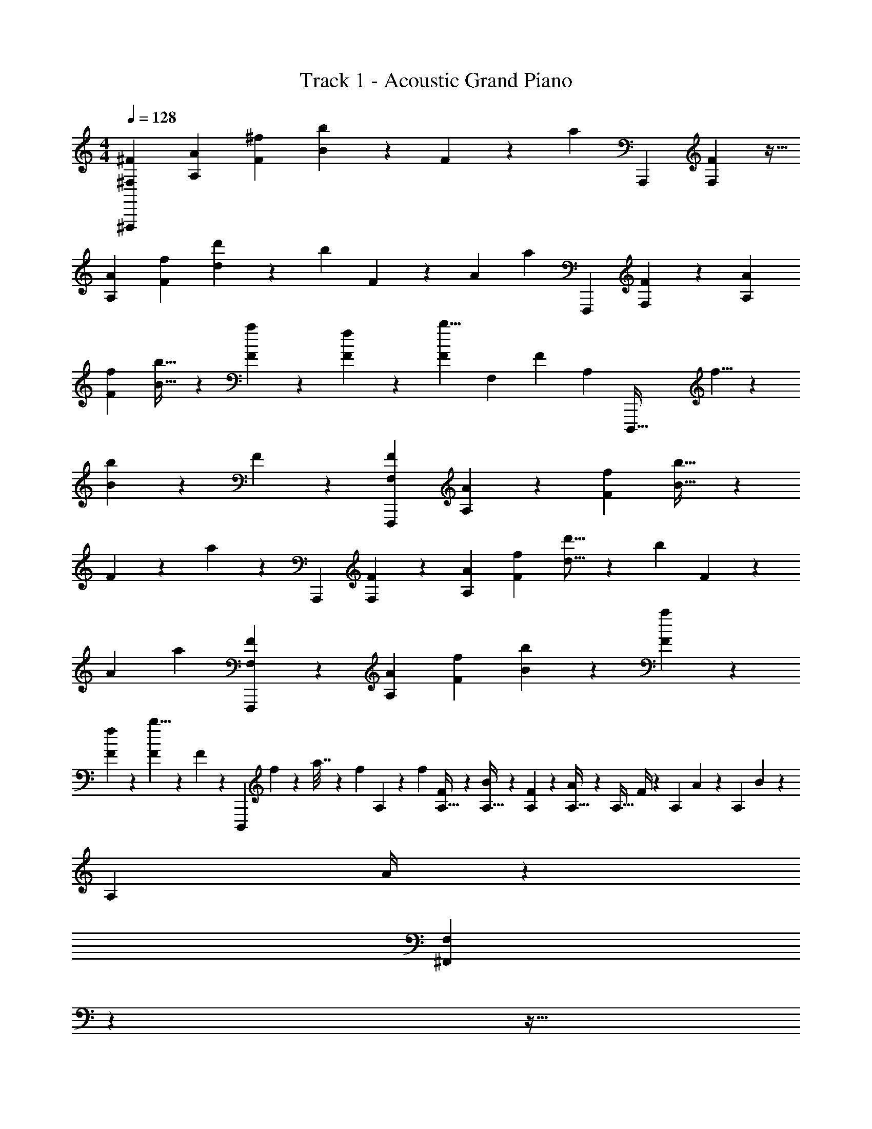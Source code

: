 X: 1
T: Track 1 - Acoustic Grand Piano
Z: ABC Generated by Starbound Composer v0.8.7
L: 1/4
M: 4/4
Q: 1/4=128
K: C
[^F,/3^F/3^F,,,47/12] [A/3A,/3] [z79/84F^f] [b143/168B143/168] z/12 F29/96 z13/288 [z71/72a] [z3/40A,,,47/12] [F/20F,53/160] z9/32 
[A95/288A,95/288] [z265/288Ff] [d'77/96d77/96] z5/48 [z/48b27/112] F29/120 z7/90 [z/72A11/9] [z23/24a29/24] [z/20F,,,55/14] [F/5F,12/35] z/7 [A73/224A,73/224] 
[z15/16Ff] [b27/32B27/32] z5/12 [F7/24a7/24] z/24 [f7/24F7/24] z/24 [z23/84F7/24b5/8] [z5/84F,9/14] [z13/48F7/24] [z/16A,71/112] [z/3D,,,111/32] f5/8 z19/72 
[B40/63b40/63] z11/28 F9/28 z71/84 [F/3F,/3F,,,47/12] [A7/24A,/3] z/24 [z91/96Ff] [b27/32B27/32] z/12 
F7/24 z/20 a z/30 [z/42A,,,47/12] [F11/224F,12/35] z47/160 [A53/160A,53/160] [z29/32Ff] [d'13/16d13/16] z3/28 [z/56b53/224] F17/72 z11/144 
[z/48A139/112] [z97/96a29/24] [F19/96F,53/160F,,,879/224] z2/15 [A61/180A,61/180] [z235/252Ff] [b6/7B6/7] z17/42 [F7/24a7/24] z/24 
[f7/24F7/24] z/24 [F7/24b5/8] z/24 F7/24 z/56 [z/42D,,,411/112] f7/24 z/24 a7/32 z13/160 [z3/140f43/140] A,2/7 z2/63 [z5/288f43/144] [F25/96A,9/32] z/12 [B/4A,9/32] z/14 [F11/42A,2/7] z7/96 [A25/96A,9/32] z5/96 [z/32A,9/32] F/4 z/20 [z3/140A,17/60] A11/42 z/42 [z11/224A,2/7] B25/96 z/24 
[z/24A,7/24] A/4 z 
Q: 1/4=129
[z/24F,/7^F,,3/10] 
Q: 1/4=130
z5/96 
Q: 1/4=131
z13/32 
Q: 1/4=132
z/6 [F,7/48F,,29/96] z25/48 [^c/6F,/6] z/6 [c/12F,/12] z/16 [z/112F,9/112] c/14 z3/28 [A,,/5A,,,/5] z2/15 [B,,5/48B,,,5/48] z11/48 [C,/6C,,/6] z/6 
[B,,2/9B,,,2/9] z/9 [A,,/8A,,,/8] z5/24 [F,,/9F,,,/9] z2/9 [^C5/28F,5/28] z13/84 [C/6F,/6] z/6 [C17/96F,17/96] z5/32 F,2/9 z/9 D19/96 z13/96 F,4/21 z/7 F/6 z/6 A/6 z/6 c/6 z/6 
[A,/5A,,/5] z7/15 [F,4/21F,,4/21] z/7 [F,/7F,,3/10] z11/21 [F,7/48F,,29/96] z25/48 F,/6 z/6 F,/12 z/14 F,/14 z3/28 [A,,,/5A,,/5] z2/15 [B,,,5/48B,,5/48] z11/48 [C,,/6C,/6] z/6 
[B,,,2/9B,,2/9] z/9 [A,,,/8A,,/8] z5/24 [F,,,/9F,,/9] z2/9 [f11/24F11/24F,,11/24] z5/24 [f/8F/8F,,4/21] z5/24 [F,5/28F,,5/28] z13/84 [f/6F/6F,,/6F,/6] z/6 [f/6F/6F,17/96F,,17/96] z/6 [B2/9b2/9] z/9 [z/42F,/6] F,,31/168 z/8 [z/48F,17/96A19/84a19/84] F,,19/112 z/7 
A2/9 z/9 B11/48 z5/48 [F,,17/96F,17/96f19/84] z5/32 [F,/7F,,3/10] z11/21 [F,7/48F,,29/96] z25/48 [c/6F,/6] z/6 [c/12F,/12] z/16 [z/112F,9/112] c/14 z3/28 [A,,,/5A,,/5] z2/15 [B,,,5/48B,,5/48] z11/48 [C,,/6C,/6] z/6 
[B,,,2/9B,,2/9] z/9 [A,,,/8A,,/8] z5/24 [F,,,/9F,,/9] z2/9 [C5/28F,5/28] z13/84 [C/6F,/6] z/6 [C17/96F,17/96] z47/96 D19/96 z13/96 F,4/21 z/7 F/6 z/6 A/6 z/6 c/6 z/6 
[A,/5A,,/5] z7/15 [F,4/21F,,4/21] z/7 a3/16 z7/48 f7/96 z3/32 f/12 z/12 f/4 z5/12 [F,/6C19/96] z/6 [C/12F,/12] z/14 [C/14F,/14] z3/28 [A,,,/5A,,/5] z2/15 [B,,,5/48B,,5/48] z11/48 [C,,/6C,/6] z/6 
[B,,,2/9B,,2/9] z/9 [A,,,/8A,,/8] z5/24 [F,,,/9F,,/9] z2/9 a5/32 z/96 f13/84 z/84 c/6 A5/32 z/96 c13/84 z/84 f/6 A5/32 z/96 c13/84 z/84 f/6 z/6 [F,,17/96F,17/96] z5/32 a5/32 z17/96 [d/6a/6] z/6 [=c13/84a13/84] z5/28 
[B5/32a5/32] z17/96 [A/6a/6] z/6 [F13/84a13/84] z5/28 [F,/7F,,3/10] z11/21 [F,7/48F,,29/96] z25/48 [^c/6F,/6] z/6 [c/12F,/12] z/16 [z/112F,9/112] c/14 z3/28 [A,,,/5A,,/5] z2/15 [B,,,5/48B,,5/48] z11/48 [C,,/6C,/6] z/6 
[B,,,2/9B,,2/9] z/9 [A,,,/8A,,/8] z5/24 [F,,,/9F,,/9] z2/9 [C5/28F,5/28] z13/84 [C/6F,/6] z/6 [C17/96F,17/96] z5/32 F,2/9 z/9 D19/96 z13/96 F,4/21 z/7 F/6 z/6 A/6 z/6 c/6 z/6 
[A,/5A,,/5] z7/15 [F,4/21F,,4/21] z/7 [F,/7F,,3/10] z11/21 [F,7/48F,,29/96] z25/48 F,/6 z/6 F,/12 z/14 F,/14 z3/28 [A,,,/5A,,/5] z2/15 [B,,,5/48B,,5/48] z11/48 [C,,/6C,/6] z/6 
[B,,,2/9B,,2/9] z/9 [A,,,/8A,,/8] z5/24 [F,,,/9F,,/9] z2/9 [f5/32F,,5/32C5/32F5/32A5/32] z17/96 [f/6F,,/6A/6F/6C/6] z/6 [f13/84F,,13/84F13/84A13/84C13/84] z33/28 [f5/32F,,5/32C5/32F5/32A5/32] z17/96 [f/6F,,/6C/6F/6A/6] z/6 [f13/84F,,13/84F13/84A13/84C13/84] z33/28 
[^c'5/32f5/32F,,5/32F5/32A5/32C5/32] z17/96 [c'/6f/6F,,/6A/6F/6C/6] z/6 [c'13/84f13/84F,,13/84F13/84A13/84C13/84] z71/84 F,/12 z/4 [c'5/32f5/32F,,5/32C5/32F5/32A5/32] z17/96 [e/6b/6E,,/6E/6^G/6B/6] z/6 [c'13/84f13/84F,,13/84F13/84A13/84C13/84] z5/28 [A,5/16A,,5/16] z17/48 [F,13/84F,,13/84F13/84] z5/28 
[c'5/32f5/32F,,5/32F5/32A5/32C5/32] z17/96 [c'/6f/6F,,/6A/6F/6C/6] z/6 [c'13/84f13/84F,,13/84F13/84A13/84C13/84] z43/84 [A,5/24^C,61/96] z/8 A,11/96 z7/32 [c'5/32f5/32F,,5/32C5/32F5/32A5/32] z17/96 [e/6b/6F,,/6E/6G/6B/6] z/6 [c'13/84f13/84F,,13/84F13/84A13/84C13/84] z5/28 [e4/7f4/7E4/7B4/7] z2/21 [c23/96a23/96A23/96E23/96] z3/32 
[f5/32F,,5/32C5/32F5/32A5/32] z17/96 [f/6F,,/6A/6F/6C/6] z/6 [f13/84F,,13/84F13/84A13/84C13/84] z71/84 c23/96 z3/32 [f5/32F,,5/32C5/32F5/32A5/32] z17/96 [e/6E,,/6E/6G/6B/6] z/6 [f13/84F,,13/84F13/84A13/84C13/84] z33/28 
[f5/32F,,5/32F5/32A5/32C5/32] z17/96 [f/6F,,/6A/6F/6C/6] z/6 [f13/84F,,13/84F13/84A13/84C13/84] z43/84 [^C,,/6E13/60C13/60G13/60a25/96f25/96] z/6 [C,,13/84G13/84E13/84C13/84^g5/24e5/24] z5/28 [D,,5/32A7/32D7/32F7/32] z17/96 [C13/60E13/60G13/60] z7/60 [D,,13/84F2/9D2/9A2/9] z5/28 [A,,3/7a13/24E11/20A11/20c11/20] z5/21 [F,,4/21F,4/21] z/7 
[c'5/32f5/32F,,5/32F5/32A5/32C5/32] z17/96 [c'/6f/6F,,/6A/6F/6C/6] z/6 [c'13/84f13/84F,,13/84F13/84A13/84C13/84] z71/84 F,/12 z/4 [c'5/32f5/32F,,5/32C5/32F5/32A5/32] z17/96 [e/6b/6E,,/6E/6G/6B/6] z/6 [c'13/84f13/84F,,13/84F13/84A13/84C13/84] z5/28 [A,,5/16A,5/16] z17/48 [F,,13/84F,13/84F13/84] z5/28 
[c'5/32f5/32F,,5/32F5/32A5/32C5/32] z17/96 [c'/6f/6F,,/6A/6F/6C/6] z/6 [c'13/84f13/84F,,13/84F13/84A13/84C13/84] z43/84 [A,5/24C,61/96] z/8 A,11/96 z7/32 [c'5/32f5/32F,,5/32C5/32F5/32A5/32] z17/96 [e/6b/6F,,/6E/6G/6B/6] z/6 [c'13/84f13/84F,,13/84F13/84A13/84C13/84] z5/28 [e4/7f4/7E4/7B4/7] z2/21 [c23/96a23/96A23/96E23/96] z3/32 
[f5/32F,,5/32C5/32F5/32A5/32] z17/96 [f/6F,,/6A/6F/6C/6] z/6 [f13/84F,,13/84F13/84A13/84C13/84] z71/84 c23/96 z3/32 [f5/32F,,5/32C5/32F5/32A5/32] z17/96 [e/6E,,/6E/6G/6B/6] z/6 [f13/84F,,13/84F13/84A13/84C13/84] z33/28 
[f5/32F,,5/32F5/32A5/32C5/32] z17/96 [f/6F,,/6A/6F/6C/6] z/6 [f13/84F,,13/84F13/84A13/84C13/84] z43/84 [C,,/6E13/60C13/60G13/60a25/96f25/96] z/6 [C,,13/84G13/84E13/84C13/84g5/24e5/24] z5/28 [D,,5/32A7/32C7/32F7/32] z17/96 [B,13/60E13/60G13/60] z7/60 [D,,13/84F2/9C2/9A2/9] z5/28 [a13/24E11/20c11/20A11/20] z11/24 
[F,5/28F,,,5/12] z13/84 A,5/18 z/18 [zF77/60] B17/18 z/18 F17/60 z/20 A19/20 z/20 
[F,5/28F5/28A,,,5/12] z13/84 [A5/18A,5/18] z/18 [zF77/60f77/60] [d'77/60d77/60] z/20 [A19/20a19/20] z/20 
[F9/28F,,,5/12] z/84 A5/18 z/18 [zf77/60] b17/18 z/18 f17/60 z/20 a19/20 z/20 
[F9/28E,,11/28] z/84 A5/18 z/18 [zf77/60] b17/60 z/20 f5/28 z13/84 f/6 z/6 f17/96 z5/32 a5/28 z41/84 a17/96 z5/32 
[F/3F,,,5/12] [z/3A29/84] [zf77/60] b17/18 z/18 f17/60 z/20 a19/20 z/20 
[F9/28A,,,5/12] z/84 A5/18 z/18 [zf77/60] d'17/18 z/18 b17/60 z/20 a19/20 z/20 
[F/3F,,,5/12] [z/3A29/84] [zf77/60] b77/60 z/20 a9/32 z5/96 f5/18 z/18 b17/60 z/20 
[z/3E,,,11/28] A5/18 z/18 f17/60 z/20 A9/32 z5/96 f5/18 z/18 b17/60 z/20 A9/32 z5/96 a5/18 z/18 f17/60 z/20 a9/32 z5/96 b5/18 z/18 a17/18 z43/18 
[F9/32F,9/32F,,,79/20F,,79/20] z5/96 [A,5/18A5/18] z/18 [f197/60F197/60] z/20 
[F9/32F,9/32A,,,11/18A,,79/20] z5/96 [A,5/18A5/18] z/18 [F17/18f17/18A,,,197/60] z/18 [A137/60a137/60] z/20 
[F9/32F,9/32F,,,79/20F,,79/20] z5/96 [A,5/18A5/18] z/18 [F197/60f197/60] z/20 
[A79/20a79/20E,,,79/20E,,79/20] z/20 
[F9/32F,9/32F,,,79/20F,,79/20] z5/96 [A,5/18A5/18] z/18 [f197/60F197/60] z/20 
[F9/32F,9/32A,,,11/18A,,79/20] z5/96 [A,5/18A5/18] z/18 [F17/18f17/18A,,,197/60] z/18 [A137/60a137/60] z/20 
[F9/32F,9/32F,,,79/20F,,79/20] z5/96 [A,5/18A5/18] z/18 [F197/60f197/60] z/20 
[A79/20a79/20E,,,79/20E,,79/20] z/20 
[F9/32F,9/32F,,,79/20F,,79/20] z5/96 [A,5/18A5/18] z/18 [f197/60F197/60] z/20 
[F9/32F,9/32A,,,11/18A,,79/20] z5/96 [A,5/18A5/18] z/18 [F17/18f17/18A,,,197/60] z/18 [A137/60a137/60] z/20 
[F9/32F,9/32F,,,79/20F,,79/20] z5/96 [A,5/18A5/18] z/18 [F197/60f197/60] z/20 
[A79/20a79/20E,,,79/20E,,79/20] z/20 
[F9/32F,9/32F,,,79/20F,,79/20] z5/96 [A,5/18A5/18] z/18 [f197/60F197/60] z/20 
[F9/32F,9/32A,,,11/18A,,79/20] z5/96 [A,5/18A5/18] z/18 [F17/18f17/18A,,,197/60] z/18 [A137/60a137/60] z/20 
[F9/32F,9/32F,,,79/20F,,79/20] z5/96 [A,5/18A5/18] z/18 [F197/60f197/60] z/20 
[A79/20a79/20E,,,79/20E,,79/20] z/20 
[F,,5/14F,,,/] z13/42 [F,,11/24F,,,/] z5/24 [F,/3F,,/] z/3 [A,,,/5A,,/5] z2/15 [B,,,5/48B,,5/48] z11/48 [=C,,/6=C,/6] z/6 [B,,,2/9B,,2/9] z/9 [A,,,/8A,,/8] z5/24 [F,,,/9F,,/9] z2/9 
F,,,/ z/6 [F,,11/24F,,,/] z5/24 [F,/3F,,/] z/3 [A,,,/5A,,/5] z2/15 [B,,,5/48B,,5/48] z11/48 [C,,/6C,/6] z/6 [B,,,2/9B,,2/9] z/9 [A,,,/8A,,/8] z5/24 [F,,,/9F,,/9] z2/9 
[a/7F,,,/] z/42 f7/48 z/32 c5/32 A5/32 z/96 [z/48F,,11/24F,,,/] c7/48 z/42 f/7 c/7 z/28 A15/112 z/48 [z/96F,,/] c/8 z/16 f/8 z11/32 [a/5A,,,/5A,,/5] z2/15 [B,,,5/48B,,5/48d19/96a19/96] z11/48 [C,,/6C,/6=c4/21a4/21] z/6 [B/5a/5B,,2/9B,,,2/9] z2/15 [A,,,/8A,,/8A19/96a19/96] z5/24 [F,,,/9F,,/9F4/21a4/21] z2/9 
[a/7F,,,/] z/42 f7/48 z/32 ^c5/32 A5/32 z/96 [z/48F,,11/24F,,,/] c7/48 z/42 f/7 c/7 z/28 A15/112 z/48 [z/96F,,/] c/8 z/16 f/8 z/96 g2/15 z/30 f13/96 z/32 [b/7A,,/5A,,,/5] z/42 f2/15 z/30 [B,,,5/48B,,5/48c13/96] z/16 A/7 z/42 [c2/15C,/6C,,/6] z/30 f13/96 z/32 [c/7B,,2/9B,,,2/9] z/42 A2/15 z/30 [A,,,/8A,,/8c13/96] z/24 f/7 z/42 [F,,,/9F,,/9] z2/9 
[F,,,9/16F,,9/16] z5/48 [F,,5/9F,,,5/9] z/9 [c/6F,/6F,,,47/84] z/6 [c/12F,/12] z/14 [c/14F,/14] z3/28 [A,,,/4A,,5/18] z/14 [z/84B,,,61/224] B,,23/84 z11/224 [z/96C,,61/224] C,13/48 z/16 [B,,,/4B,,5/18] z/14 [z/84A,,,61/224] A,,23/84 z11/224 [z/96F,,,61/224] F,,13/48 z/16 
[F,5/28F,,,5/28F,,5/28] z13/84 [F,/6F,,,/6F,,/6] z/6 [F,17/96F,,,17/96F,,17/96] z5/32 [z/3D,7/12D,,7/12] D13/96 z19/96 [F,2/15F,,,/4F,,/4] z/5 [F/6A,,,/4A,,5/18] z13/84 [z/84B,,,61/224] [A/6B,,23/84] z5/32 [z/96C,,61/224] [c/6C,13/48] z/6 [B,,,/4B,,5/18] z/14 [z/84A,,,61/224] A,,23/84 z5/84 [F,2/15F,,/4] z/5 
F,,,7/24 z/24 F,,,7/24 z/24 F,,7/24 z/24 F,,,7/24 z/24 [c/6F,/6D,,7/24] z/6 [c/12F,/12F,,,7/24] z/14 [c/14F,/14] z3/28 [A,,,/4A,,5/18] z/14 [z/84B,,,61/224] B,,23/84 z11/224 [z/96C,,61/224] C,13/48 z/16 [B,,,/4B,,5/18] z/14 [z/84A,,,61/224] A,,23/84 z5/84 F,,/4 z/12 
[a/7F,,,11/28F,,11/28] z/42 f2/15 z/30 c13/96 z/32 A/7 z/42 [c2/15F,,,7/24] z/30 f13/96 z/32 [F/7D,7/12D,,7/12] z/42 A2/15 z/30 c13/96 z/32 f/7 z/42 [g2/15F,,,7/24] z/30 f13/96 z/32 [b/7A,,,/4A,,5/18] z/42 f2/15 z3/140 [z/84B,,,61/224] [c13/96B,,23/84] z/32 A/7 z3/224 [z/96C,,61/224] [c2/15C,13/48] z/30 f13/96 z/32 [c/7B,,,/4B,,5/18] z/42 A2/15 z3/140 [z/84A,,,61/224] [c13/96A,,23/84] z/32 f/7 z/42 F,,/4 z/12 
[a/7F,,9/16F,,,9/16] z/42 f2/15 z/30 c13/96 z/32 A/7 z/42 [c2/15F,,,5/9F,,5/9] z8/15 [c/6F,/6F,,,47/84] z/6 [c/12F,/12] z/14 [c/14F,/14] z3/28 [a/7A,,,/4A,,5/18] z/42 f2/15 z3/140 [z/84B,,,61/224] [c13/96B,,23/84] z/32 A/7 z3/224 [z/96C,,61/224] [c2/15C,13/48] z/30 f13/96 z/32 [c/7B,,,/4B,,5/18] z/42 A2/15 z3/140 [z/84A,,,61/224] A,,23/84 z11/224 [z/96F,,,61/224] F,,13/48 z/16 
[a/7F,,5/28F,,,5/28] z/42 f2/15 z/30 [c13/96F,,/6F,,,/6] z/32 A/7 z/42 [c2/15F,,17/96F,,,17/96] z/5 [z/3D,7/12D,,7/12] D13/96 z19/96 [F,2/15F,,,/4F,,/4] z/5 [a/7A,,,/4A,,5/18] z/42 f2/15 z3/140 [z/84B,,,61/224] [c13/96B,,23/84] z/32 A/7 z3/224 [z/96C,,61/224] [c2/15C,13/48] z/30 f13/96 z/32 [B,,,/4B,,5/18] z/14 [z/84A,,,61/224] A,,23/84 z5/84 F,,/4 z/12 
[a/7F,,,7/24] z/42 f2/15 z/30 [c13/96F,,,7/24] z/32 A/7 z/42 [c2/15F,,7/24] z/5 F,,,7/24 z/24 D,,7/24 z/24 F,,,7/24 z/24 [a/7A,,,/4A,,5/18] z/42 f2/15 z3/140 [z/84B,,,61/224] [c13/96B,,23/84] z/32 A/7 z3/224 [z/96C,,61/224] [c2/15C,13/48] z/30 f13/96 z/32 [A/7B,,,/4B,,5/18] z5/28 [z/84A,,,61/224] A,,23/84 z5/84 F,,/4 z/12 
[a/7F,,,11/28F,,11/28] z/42 f2/15 z/30 c13/96 z/32 A/7 z/42 [c2/15F,,,7/24] z/30 f13/96 z/32 [c/7D,,7/12D,7/12] z/42 A2/15 z/30 c13/96 z/32 f/7 z/42 F,,,7/24 z/24 [a/7A,,,/4A,,5/18] z5/28 [z/84B,,,61/224] [d13/96a13/96B,,23/84] z3/16 [z/96C,,61/224] [=c2/15a2/15C,13/48] z/5 [B/7a/7B,,,/4B,,5/18] z5/28 [z/84A,,,61/224] [A13/96a13/96A,,23/84] z19/96 [F2/15a2/15F,,/4] z/5 
[F,,,9/16F,,9/16] z5/48 [F,,19/84F,,,5/9] z37/84 [F,,,11/48D,7/24] z5/48 F,,7/24 z/24 [A,,,/4A,,5/18] z/14 [z/84B,,,61/224] B,,23/84 z11/224 [z/96C,,61/224] C,13/48 z/16 [B,,,/4B,,5/18] z/14 [z/84A,,,61/224] A,,23/84 z11/224 [z/96F,,,61/224] F,,13/48 z/16 
[F,5/28F,,,5/28F,,5/28] z13/84 [F,/6F,,,/6F,,/6] z/6 [F,17/96F,,,17/96F,,17/96] z5/32 [z/3D,7/12D,,7/12] D13/96 z19/96 [F,2/15F,,,/4F,,/4] z/5 [F/6A,,,/4A,,5/18] z13/84 [z/84B,,,61/224] [A/6B,,23/84] z5/32 [z/96C,,61/224] [^c/6C,13/48] z/6 [B,,,/4B,,5/18] z/14 [z/84A,,,61/224] A,,23/84 z5/84 [F,2/15F,,/4] z/5 
F,,,7/24 z/24 F,,,7/24 z/24 F,,7/24 z/24 F,,,7/24 z/24 [c/6F,/6D,,7/24] z/6 [c/12F,/12F,,,7/24] z/14 [c/14F,/14] z3/28 [A,,,/4A,,5/18] z/14 [z/84B,,,61/224] B,,23/84 z11/224 [z/96C,,61/224] C,13/48 z/16 [B,,,/4B,,5/18] z/14 [z/84A,,,61/224] A,,23/84 z5/84 F,,/4 z/12 
[f5/32A5/32F5/32C5/32F,,/4] z17/96 [f/6C/6F/6A/6F,,/4] z/6 [f13/84F13/84A13/84C13/84F,,/4] z33/28 [f5/32A5/32F5/32C5/32F,,/4] z17/96 [f/6A/6F/6C/6F,,/4] z/6 [f13/84F13/84A13/84C13/84F,,/4] z33/28 
[f5/32c'5/32C5/32A5/32F5/32F,,/4] z17/96 [f/6c'/6C/6F/6A/6F,,/4] z/6 [c'13/84f13/84F13/84A13/84C13/84F,,/4] z71/84 F,/12 z/4 [f5/32c'5/32A5/32F5/32C5/32F,,/4] z17/96 [b/6e/6B/6G/6E/6E,,/4] z/6 [f13/84c'13/84C13/84A13/84F13/84F,,/4] z5/28 A,,17/32 z13/96 [F13/84F,,4/21] z5/28 
[f5/32c'5/32C5/32A5/32F5/32A,/6F,,/4] z17/96 [f/6c'/6C/6F/6A/6A,/6F,,/4] z/6 [f13/84c'13/84C13/84A13/84F13/84A,/6F,,/4] z5/28 A,/5 z2/15 [A,19/96^C,,4/9] z13/96 A,4/21 z/7 [f5/32c'5/32A5/32F5/32C5/32A,/5F,,9/20] z17/96 [b/6e/6E/6B/6G/6A,19/96] z/6 [f13/84c'13/84C13/84A13/84F13/84A,4/21F,,/4] z5/28 [f4/7e4/7B4/7E4/7E,,7/12] z2/21 [a23/96c23/96E23/96A23/96E,,/4] z3/32 
[f5/32A5/32F5/32C5/32F,,/4] z17/96 [f/6C/6F/6A/6F,,/4] z/6 [f13/84F13/84A13/84C13/84F,,/4] z71/84 c23/96 z3/32 [f5/32A5/32F5/32C5/32] z17/96 [e/6B/6G/6E/6] z/6 [f13/84F13/84A13/84C13/84] z33/28 
[f5/32C5/32A5/32F5/32F,,11/24] z17/96 [f/6A/6C/6F/6] z/6 [f13/84C13/84A13/84F13/84F,,19/84] z5/28 [z/3F,,11/24] [C13/60E13/60G13/60f25/96a25/96] z7/60 [F,,7/48C13/84E13/84G13/84e5/24g5/24] z3/16 [A7/32F7/32D7/32D,,15/32] z11/96 [C13/60G13/60E13/60] z7/60 [D,,7/48F2/9A2/9D2/9] z3/16 [a13/24c11/20E11/20A11/20] z/8 E,,7/48 z3/16 
[f5/32c'5/32C5/32A5/32F5/32F,,/4] z17/96 [f/6c'/6C/6F/6A/6F,,/4] z/6 [c'13/84f13/84F13/84A13/84C13/84F,,/4] z71/84 F,/12 z/4 [f5/32c'5/32A5/32F5/32C5/32F,,/4] z17/96 [b/6e/6B/6G/6E/6E,,/4] z/6 [f13/84c'13/84C13/84A13/84F13/84F,,/4] z5/28 A,,7/16 z11/48 [F13/84F,,/4] z5/28 
[f5/32c'5/32C5/32A5/32F5/32A,7/32F,,/4] z17/96 [f/6c'/6C/6F/6A/6A,13/60F,,/4] z/6 [f13/84c'13/84C13/84A13/84F13/84A,2/9F,,/4] z43/84 [A,5/24C,,5/9] z/8 A,11/96 z7/32 [f5/32c'5/32A5/32F5/32C5/32A,,7/16] z17/96 [b/6e/6E/6B/6G/6] z/6 [f13/84c'13/84C13/84A13/84F13/84A,,4/21] z5/28 [E,,7/16f4/7e4/7E4/7B4/7] z11/48 [a23/96c23/96E23/96A23/96E,,13/48] z3/32 
[f5/32A5/32F5/32C5/32F,,5/24] z17/96 [f/6C/6F/6A/6F,,5/24] z/6 [f13/84F13/84A13/84C13/84F,,5/24] z71/84 c23/96 z3/32 [f5/32A5/32F5/32C5/32] z17/96 [e/6B/6G/6E/6] z/6 [f13/84F13/84A13/84C13/84] z33/28 
[f5/32C5/32A5/32F5/32F,,11/24] z17/96 [f/6A/6C/6F/6] z/6 [f13/84C13/84A13/84F13/84F,,19/84] z5/28 [z/3F,,11/24] [C13/60E13/60G13/60f25/96a25/96] z7/60 [F,,7/48C13/84E13/84G13/84e5/24g5/24] z3/16 [A7/32F7/32C7/32D,,15/32] z11/96 [B,13/60G13/60E13/60] z7/60 [D,,7/48F2/9A2/9C2/9] z3/16 [a13/24E11/20c11/20A11/20] z11/24 
F,,,5/14 z13/42 F,,,23/96 z3/32 A,,5/28 z13/84 D,,/6 z/6 F,,,7/24 z/24 A,,,7/24 z/24 B,,,7/24 z/24 =C,,7/24 z/24 B,,,7/24 z/24 A,,,7/24 z/24 F,,,7/24 z/24 
F,,,5/14 z13/42 F,,,23/96 z3/32 A,,5/28 z13/84 D,,/6 z/6 F,,,7/24 z/24 A,,,7/24 z/24 B,,,7/24 z/24 C,,7/24 z/24 B,,,7/24 z/24 A,,,7/24 z/24 F,,,7/24 z/24 
F,,,5/14 z9/28 F,,,5/21 z/12 A,,3/16 z5/32 D,,3/16 z33/224 F,,,65/224 z/32 A,,,3/10 z7/160 B,,,67/224 z/28 C,,65/224 z/32 B,,,3/10 z7/160 A,,,67/224 z/28 F,,,65/224 z/32 
[F,/3F,,,5/14] A,/3 [z/84F] F,,,5/21 z/12 A,,3/16 z5/32 D,,3/16 z17/224 [z/14B143/168] F,,,65/224 z/32 A,,,3/10 z7/160 B,,,67/224 z/42 [z/84F/3] C,,65/224 z/32 [B,,,3/10A] z7/160 A,,,67/224 z/28 F,,,65/224 

